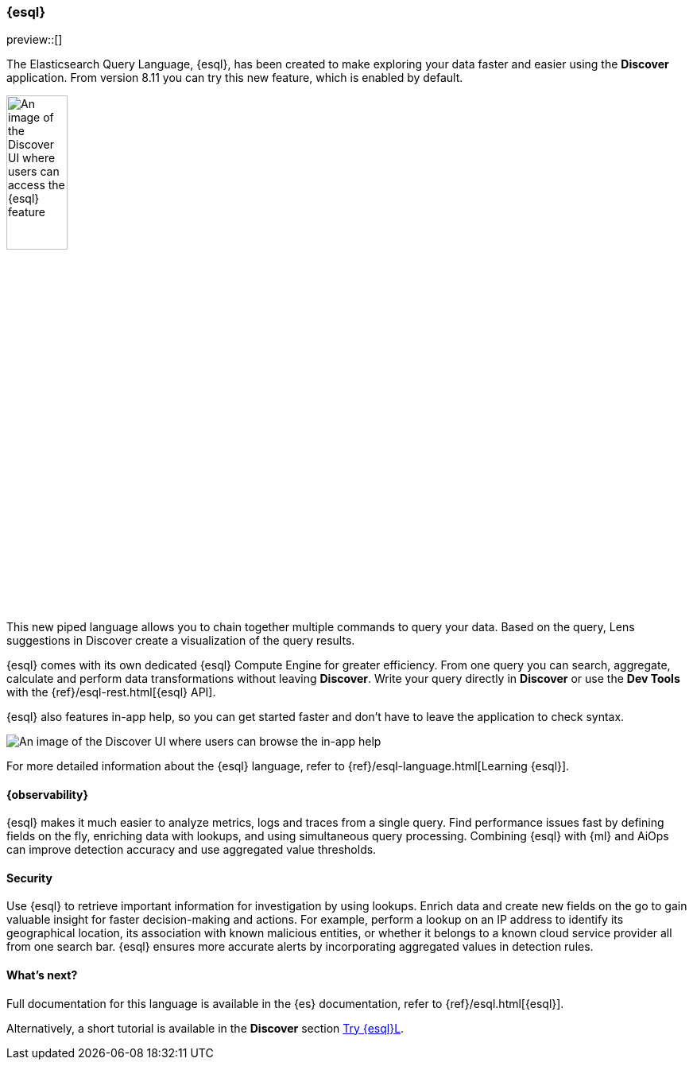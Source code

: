 [[esql]]
=== {esql}

preview::[]

The Elasticsearch Query Language, {esql}, has been created to make exploring your data faster and easier using the **Discover** application. From version 8.11 you can try this new feature, which is enabled by default. 

[role="screenshot"]
image:images/esql-data-view-menu.png[An image of the Discover UI where users can access the {esql} feature, width=30%]

This new piped language allows you to chain together multiple commands to query your data. Based on the query, Lens suggestions in Discover create a visualization of the query results.

{esql} comes with its own dedicated {esql} Compute Engine for greater efficiency. From one query you can search, aggregate, calculate and perform data transformations without leaving **Discover**. Write your query directly in **Discover** or use the **Dev Tools** with the {ref}/esql-rest.html[{esql} API]. 

{esql} also features in-app help, so you can get started faster and don't have to leave the application to check syntax. 

[role="screenshot"]
image:images/esql-in-app-help.png[An image of the Discover UI where users can browse the in-app help]

For more detailed information about the {esql} language, refer to {ref}/esql-language.html[Learning {esql}].

[float]
[[esql-observability]]
==== {observability}

{esql} makes it much easier to analyze metrics, logs and traces from a single query. Find performance issues fast by defining fields on the fly, enriching data with lookups, and using simultaneous query processing. Combining {esql} with {ml} and AiOps can improve detection accuracy and use aggregated value thresholds.   

[float]
[[esql-security]]
==== Security 

Use {esql} to retrieve important information for investigation by using lookups. Enrich data and create new fields on the go to gain valuable insight for faster decision-making and actions. For example, perform a lookup on an IP address to identify its geographical location, its association with known malicious entities, or whether it belongs to a known cloud service provider all from one search bar. {esql} ensures more accurate alerts by incorporating aggregated values in detection rules.

[float]
[[esql-whats-next]]
==== What's next?

Full documentation for this language is available in the {es} documentation, refer to {ref}/esql.html[{esql}].

Alternatively, a short tutorial is available in the **Discover** section <<try-esql, Try {esql}L>>.